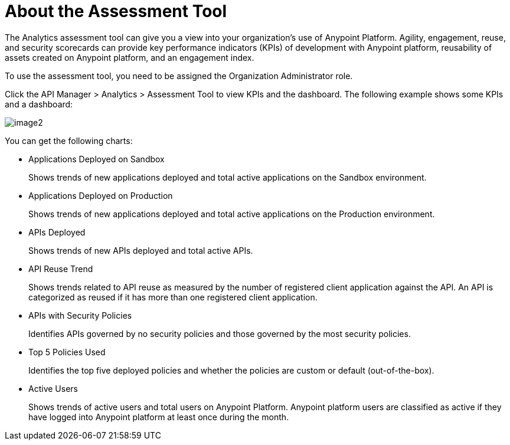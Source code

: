 = About the Assessment Tool

The Analytics assessment tool can give you a view into your organization's use of Anypoint Platform. Agility, engagement, reuse, and security scorecards can provide key performance indicators (KPIs) of development with Anypoint platform, reusability of assets created on Anypoint platform, and an engagement index.

To use the assessment tool, you need to be assigned the Organization Administrator role.

Click the API Manager > Analytics > Assessment Tool to view KPIs and the dashboard. The following example shows some KPIs and a dashboard: 

image::image2.png[]


You can get the following charts:



* Applications Deployed on Sandbox
+
Shows trends of new applications deployed and total active applications on the Sandbox environment.
* Applications Deployed on Production
+
Shows trends of new applications deployed and total active applications on the Production environment. 
+
* APIs Deployed
+
Shows trends of new APIs deployed and total active APIs.
+
* API Reuse Trend
+
Shows trends related to API reuse as measured by the number of registered client application against the API. An API is categorized as reused if it has more than one registered client application.
+
* APIs with Security Policies
+
Identifies APIs governed by no security policies and those governed by the most security policies.
+
* Top 5 Policies Used
+
Identifies the top five deployed policies and whether the policies are custom or default (out-of-the-box). 
+
* Active Users
+
Shows trends of active users and total users on Anypoint Platform. Anypoint platform users are classified as active if they have logged into Anypoint platform at least once during the month.